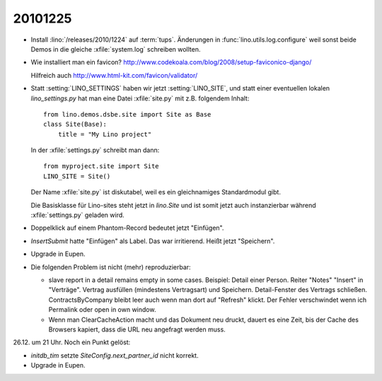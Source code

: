 20101225
========

- Install :lino:`/releases/2010/1224` auf :term:`tups`.
  Änderungen in :func:`lino.utils.log.configure` weil sonst beide Demos
  in die gleiche :xfile:`system.log` schreiben wollten.

- Wie installiert man ein favicon?
  http://www.codekoala.com/blog/2008/setup-faviconico-django/

  Hilfreich auch
  http://www.html-kit.com/favicon/validator/

- Statt :setting:`LINO_SETTINGS` haben wir jetzt :setting:`LINO_SITE`,
  und statt einer eventuellen lokalen `lino_settings.py` hat man
  eine Datei :xfile:`site.py` mit z.B. folgendem Inhalt::

    from lino.demos.dsbe.site import Site as Base
    class Site(Base):
        title = "My Lino project"

  In der :xfile:`settings.py` schreibt man dann::

    from myproject.site import Site
    LINO_SITE = Site()

  Der Name :xfile:`site.py` ist diskutabel, weil es ein gleichnamiges
  Standardmodul gibt.

  Die Basisklasse für Lino-sites steht jetzt in `lino.Site`
  und ist somit jetzt auch instanzierbar während
  :xfile:`settings.py` geladen wird.

- Doppelklick auf einem Phantom-Record bedeutet jetzt "Einfügen".

- `InsertSubmit` hatte "Einfügen" als Label. Das war irritierend.
  Heißt jetzt "Speichern".

- Upgrade in Eupen.

- Die folgenden Problem ist nicht (mehr) reproduzierbar:

  - slave report in a detail remains empty in some cases.
    Beispiel:
    Detail einer Person. Reiter "Notes" "Insert" in "Verträge".
    Vertrag ausfüllen (mindestens Vertragsart) und Speichern.
    Detail-Fenster des Vertrags schließen.
    ContractsByCompany bleibt leer auch wenn man dort auf "Refresh" klickt.
    Der Fehler verschwindet wenn ich Permalink oder open in own window.


  - Wenn man ClearCacheAction macht und das Dokument neu druckt,
    dauert es eine Zeit, bis der Cache des Browsers kapiert,
    dass die URL neu angefragt werden muss.

26.12. um 21 Uhr. Noch ein Punkt gelöst:

- `initdb_tim` setzte `SiteConfig.next_partner_id` nicht korrekt.

- Upgrade in Eupen.
